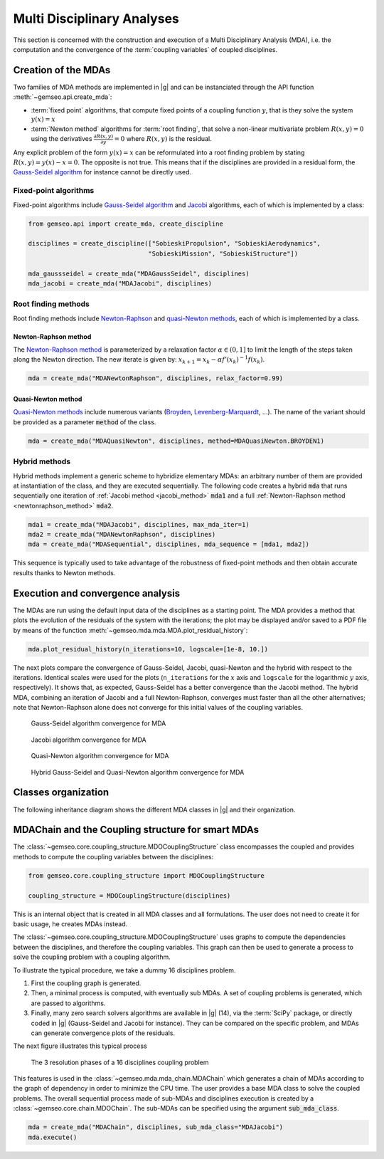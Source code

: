 ..
   Copyright 2021 IRT Saint Exupéry, https://www.irt-saintexupery.com

   This work is licensed under the Creative Commons Attribution-ShareAlike 4.0
   International License. To view a copy of this license, visit
   http://creativecommons.org/licenses/by-sa/4.0/ or send a letter to Creative
   Commons, PO Box 1866, Mountain View, CA 94042, USA.

..
   Contributors:
          :author:  Francois Gallard, Damien Guénot, Charlie Vanaret

.. _mda:

Multi Disciplinary Analyses
===========================

This section is concerned with the construction and execution of a Multi Disciplinary Analysis (MDA),
i.e. the computation and the convergence of the :term:`coupling variables` of coupled disciplines.

.. seealso::

   Examples are given in :ref:`sobieski_mdo`.

Creation of the MDAs
--------------------

Two families of MDA methods are implemented in |g| and can be instanciated through the API function :meth:`~gemseo.api.create_mda`:

- :term:`fixed point` algorithms, that compute fixed points of a coupling function :math:`y`, that is they solve the system :math:`y(x) = x`
- :term:`Newton method` algorithms for :term:`root finding`, that solve a non-linear multivariate problem :math:`R(x, y) = 0` using the derivatives :math:`\frac{\partial R(x, y)}{\partial y} = 0`
  where :math:`R(x, y)` is the residual.

Any explicit problem of the form :math:`y(x) = x` can be reformulated into a root finding problem by stating :math:`R(x, y) = y(x) - x =0`.
The opposite is not true. This means that if the disciplines are provided in a residual form, the `Gauss-Seidel algorithm <https://en.wikipedia.org/wiki/Gauss%E2%80%93Seidel_method>`__ for instance cannot be directly used.

Fixed-point algorithms
~~~~~~~~~~~~~~~~~~~~~~

.. _jacobi_method:

Fixed-point algorithms include `Gauss-Seidel algorithm <https://en.wikipedia.org/wiki/Gauss%E2%80%93Seidel_method>`__ and `Jacobi <https://en.wikipedia.org/wiki/Jacobi_method>`__ algorithms, each
of which is implemented by a class:

.. code::

     from gemseo.api import create_mda, create_discipline

     disciplines = create_discipline(["SobieskiPropulsion", "SobieskiAerodynamics",
                                     "SobieskiMission", "SobieskiStructure"])

     mda_gaussseidel = create_mda("MDAGaussSeidel", disciplines)
     mda_jacobi = create_mda("MDAJacobi", disciplines)

.. seealso::

   The classes :class:`~gemseo.mda.gauss_seidel.MDAGaussSeidel` and :class:`~gemseo.mda.jacobi.MDAJacobi` called by :meth:`~gemseo.api.create_mda` inherit from :class:`~gemseo.mda.mda.MDA`, itself inheriting from :class:`~gemseo.core.discipline.MDODiscipline`. Therefore, an MDA based on a fixed-point algorithm can be viewed as a discipline whose inputs are design variables and outputs are coupling variables.

Root finding methods
~~~~~~~~~~~~~~~~~~~~

Root finding methods include `Newton-Raphson <https://en.wikipedia.org/wiki/Newton%27s_method>`__ and `quasi-Newton methods <https://en.wikipedia.org/wiki/Quasi-Newton_method>`__,
each of which is implemented by a class.

.. _newtonraphson_method:

Newton-Raphson method
^^^^^^^^^^^^^^^^^^^^^

The `Newton-Raphson method <https://en.wikipedia.org/wiki/Newton%27s_method>`__ is parameterized by a relaxation factor
:math:`\alpha \in (0, 1]` to limit the length of the steps taken along the Newton
direction. The new iterate is given by: :math:`x_{k+1} = x_k - \alpha f'(x_k)^{-1} f(x_k)`.

.. code::

    mda = create_mda("MDANewtonRaphson", disciplines, relax_factor=0.99)

Quasi-Newton method
^^^^^^^^^^^^^^^^^^^

`Quasi-Newton methods <https://en.wikipedia.org/wiki/Quasi-Newton_method>`__ include numerous variants (`Broyden <https://en.wikipedia.org/wiki/Broyden%27s_method>`__,
`Levenberg-Marquardt <https://en.wikipedia.org/wiki/Levenberg%E2%80%93Marquardt_algorithm>`__, ...). The name of the variant should be provided as
a parameter :code:`method` of the class.

.. code::

    mda = create_mda("MDAQuasiNewton", disciplines, method=MDAQuasiNewton.BROYDEN1)

.. seealso::

   The classes :class:`~gemseo.mda.newton.MDANewtonRaphson` and :class:`~gemseo.mda.newton.MDAQuasiNewton` called by :meth:`~gemseo.api.create_mda` inherit from :class:`~gemseo.mda.newton.MDARoot`, itself inheriting from :class:`~gemseo.mda.mda.MDA`, itself inheriting from :class:`~gemseo.core.discipline.MDODiscipline`. Therefore, an MDA based on a root finding method can be viewed as a discipline whose inputs are design variables and outputs are coupling variables.

Hybrid methods
~~~~~~~~~~~~~~

Hybrid methods implement a generic scheme to hybridize elementary MDAs: an arbitrary
number of them are provided at instantiation of the class, and they are executed
sequentially. The following code creates a hybrid  :code:`mda` that runs sequentially
one iteration of :ref:`Jacobi method <jacobi_method>` :code:`mda1` and a full :ref:`Newton-Raphson method <newtonraphson_method>`  :code:`mda2`.

.. code::


    mda1 = create_mda("MDAJacobi", disciplines, max_mda_iter=1)
    mda2 = create_mda("MDANewtonRaphson", disciplines)
    mda = create_mda("MDASequential", disciplines, mda_sequence = [mda1, mda2])

This sequence is typically used to take advantage of the robustness of fixed-point
methods and then obtain accurate results thanks to Newton methods.

Execution and convergence analysis
----------------------------------

The MDAs are run using the default input data of the disciplines as a starting point.
The MDA provides a method that plots the
evolution of the residuals of the system with the iterations; the plot
may be displayed and/or saved to a PDF file by means of the function :meth:`~gemseo.mda.mda.MDA.plot_residual_history`:

.. code::

    mda.plot_residual_history(n_iterations=10, logscale=[1e-8, 10.])

The next plots compare the convergence of Gauss-Seidel, Jacobi, quasi-Newton and the
hybrid with respect to the iterations. Identical scales were used for the plots
(``n_iterations`` for the :math:`x` axis and ``logscale`` for the
logarithmic :math:`y` axis, respectively). It shows that, as expected,
Gauss-Seidel has a better convergence than the Jacobi method. The
hybrid MDA, combining an iteration of Jacobi and a full Newton-Raphson,
converges must faster than all the other alternatives; note that
Newton-Raphson alone does not converge for this initial values of the coupling variables.



.. figure:: /_images/mda/MDAGaussSeidel_residual_history.png
    :scale: 10 %

    Gauss-Seidel algorithm convergence for MDA


.. figure:: /_images/mda/MDAJacobi_residual_history.png
    :scale: 10 %

    Jacobi algorithm convergence for MDA


.. figure:: /_images/mda/MDAQuasiNewton_residual_history.png
    :scale: 10 %

    Quasi-Newton algorithm convergence for MDA


.. figure:: /_images/mda/MDASequential_residual_history.png
    :scale: 10 %

    Hybrid Gauss-Seidel and Quasi-Newton algorithm convergence for MDA


Classes organization
--------------------

The following inheritance diagram shows the different MDA classes in |g| and their organization.

.. inheritance-diagram:: gemseo.mda.mda.MDA gemseo.mda.gauss_seidel.MDAGaussSeidel gemseo.mda.jacobi.MDAJacobi gemseo.mda.newton.MDANewtonRaphson gemseo.mda.sequential_mda.MDASequential gemseo.mda.sequential_mda.GSNewtonMDA gemseo.mda.newton.MDAQuasiNewton gemseo.mda.mda_chain.MDAChain
   :parts: 2


MDAChain and the Coupling structure for smart MDAs
--------------------------------------------------

The :class:`~gemseo.core.coupling_structure.MDOCouplingStructure` class encompasses the coupled and provides methods to
compute the coupling variables between the disciplines:

.. code::

    from gemseo.core.coupling_structure import MDOCouplingStructure

    coupling_structure = MDOCouplingStructure(disciplines)

This is an internal object that is created in all MDA classes and all formulations.
The user does not need to create it for basic usage, he creates MDAs instead.

The :class:`~gemseo.core.coupling_structure.MDOCouplingStructure` uses graphs to compute the dependencies between the disciplines,
and therefore the coupling variables. This graph can then be used to generate a
process to solve the coupling problem with a coupling algorithm.


To illustrate the typical procedure, we take a dummy 16 disciplines problem.

#. First the coupling graph is generated.
#. Then, a minimal process is computed, with eventually sub MDAs.
   A set of coupling problems is generated, which are passed to algorithms.
#. Finally, many zero search solvers algorithms are available in |g| (14), via the :term:`SciPy` package, or directly
   coded in |g| (Gauss-Seidel and Jacobi for instance). They can be compared on the specific problem,
   and MDAs can generate convergence plots of the residuals.

The next figure illustrates this typical process

.. figure:: /_images/mda/mda_auto_procedure.png
    :scale: 60 %

    The 3 resolution phases of a 16 disciplines coupling problem

This features is used in the :class:`~gemseo.mda.mda_chain.MDAChain` which generates a chain of MDAs according
to the graph of dependency in order to minimize the CPU time. The user provides a base MDA class to solve the coupled problems.
The overall sequential process made of sub-MDAs and disciplines execution is created by a :class:`~gemseo.core.chain.MDOChain`.
The sub-MDAs can be specified using the argument :code:`sub_mda_class`.

.. code::

    mda = create_mda("MDAChain", disciplines, sub_mda_class="MDAJacobi")
    mda.execute()
